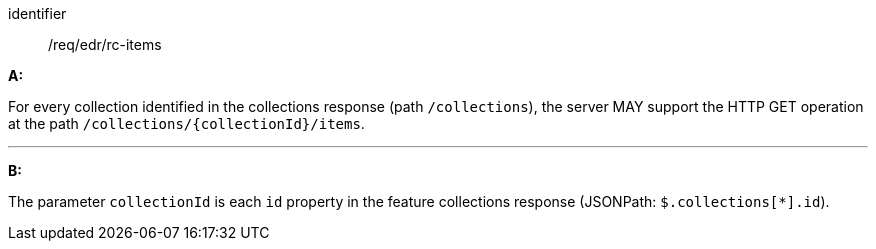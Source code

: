 [[req_core_rc-items]]

[requirement]
====
[%metadata]
identifier:: /req/edr/rc-items

*A:*

For every collection identified in the collections response (path `/collections`), the server MAY support the HTTP GET operation at the path `/collections/{collectionId}/items`.

---
*B:*

The parameter `collectionId` is each `id` property in the feature collections response (JSONPath: `$.collections[*].id`).

====
